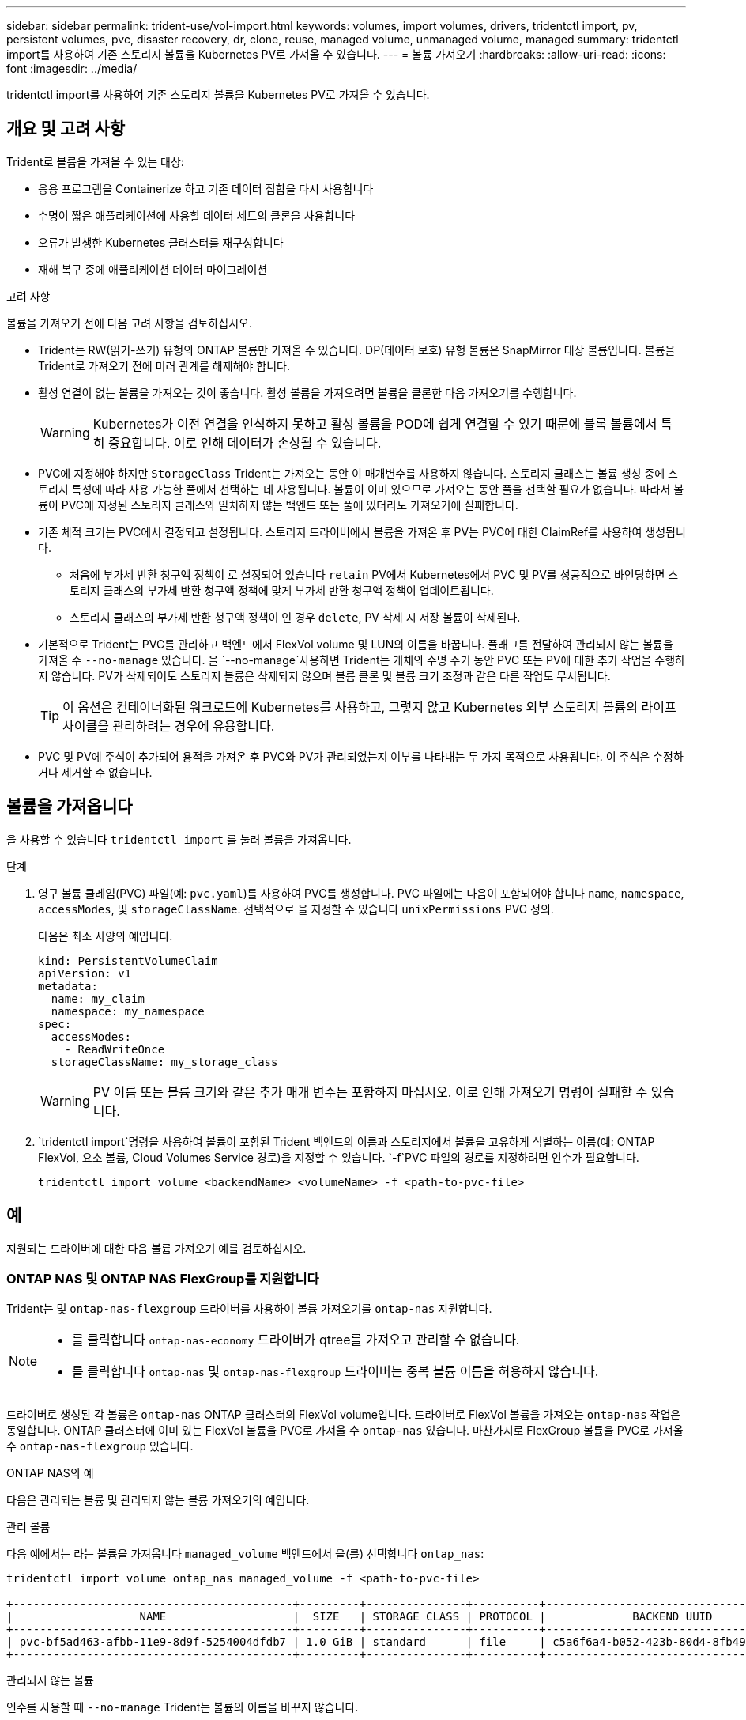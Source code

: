 ---
sidebar: sidebar 
permalink: trident-use/vol-import.html 
keywords: volumes, import volumes, drivers, tridentctl import, pv, persistent volumes, pvc, disaster recovery, dr, clone, reuse, managed volume, unmanaged volume, managed 
summary: tridentctl import를 사용하여 기존 스토리지 볼륨을 Kubernetes PV로 가져올 수 있습니다. 
---
= 볼륨 가져오기
:hardbreaks:
:allow-uri-read: 
:icons: font
:imagesdir: ../media/


[role="lead"]
tridentctl import를 사용하여 기존 스토리지 볼륨을 Kubernetes PV로 가져올 수 있습니다.



== 개요 및 고려 사항

Trident로 볼륨을 가져올 수 있는 대상:

* 응용 프로그램을 Containerize 하고 기존 데이터 집합을 다시 사용합니다
* 수명이 짧은 애플리케이션에 사용할 데이터 세트의 클론을 사용합니다
* 오류가 발생한 Kubernetes 클러스터를 재구성합니다
* 재해 복구 중에 애플리케이션 데이터 마이그레이션


.고려 사항
볼륨을 가져오기 전에 다음 고려 사항을 검토하십시오.

* Trident는 RW(읽기-쓰기) 유형의 ONTAP 볼륨만 가져올 수 있습니다. DP(데이터 보호) 유형 볼륨은 SnapMirror 대상 볼륨입니다. 볼륨을 Trident로 가져오기 전에 미러 관계를 해제해야 합니다.
* 활성 연결이 없는 볼륨을 가져오는 것이 좋습니다. 활성 볼륨을 가져오려면 볼륨을 클론한 다음 가져오기를 수행합니다.
+

WARNING: Kubernetes가 이전 연결을 인식하지 못하고 활성 볼륨을 POD에 쉽게 연결할 수 있기 때문에 블록 볼륨에서 특히 중요합니다. 이로 인해 데이터가 손상될 수 있습니다.

* PVC에 지정해야 하지만 `StorageClass` Trident는 가져오는 동안 이 매개변수를 사용하지 않습니다. 스토리지 클래스는 볼륨 생성 중에 스토리지 특성에 따라 사용 가능한 풀에서 선택하는 데 사용됩니다. 볼륨이 이미 있으므로 가져오는 동안 풀을 선택할 필요가 없습니다. 따라서 볼륨이 PVC에 지정된 스토리지 클래스와 일치하지 않는 백엔드 또는 풀에 있더라도 가져오기에 실패합니다.
* 기존 체적 크기는 PVC에서 결정되고 설정됩니다. 스토리지 드라이버에서 볼륨을 가져온 후 PV는 PVC에 대한 ClaimRef를 사용하여 생성됩니다.
+
** 처음에 부가세 반환 청구액 정책이 로 설정되어 있습니다 `retain` PV에서 Kubernetes에서 PVC 및 PV를 성공적으로 바인딩하면 스토리지 클래스의 부가세 반환 청구액 정책에 맞게 부가세 반환 청구액 정책이 업데이트됩니다.
** 스토리지 클래스의 부가세 반환 청구액 정책이 인 경우 `delete`, PV 삭제 시 저장 볼륨이 삭제된다.


* 기본적으로 Trident는 PVC를 관리하고 백엔드에서 FlexVol volume 및 LUN의 이름을 바꿉니다. 플래그를 전달하여 관리되지 않는 볼륨을 가져올 수 `--no-manage` 있습니다. 을 `--no-manage`사용하면 Trident는 개체의 수명 주기 동안 PVC 또는 PV에 대한 추가 작업을 수행하지 않습니다. PV가 삭제되어도 스토리지 볼륨은 삭제되지 않으며 볼륨 클론 및 볼륨 크기 조정과 같은 다른 작업도 무시됩니다.
+

TIP: 이 옵션은 컨테이너화된 워크로드에 Kubernetes를 사용하고, 그렇지 않고 Kubernetes 외부 스토리지 볼륨의 라이프사이클을 관리하려는 경우에 유용합니다.

* PVC 및 PV에 주석이 추가되어 용적을 가져온 후 PVC와 PV가 관리되었는지 여부를 나타내는 두 가지 목적으로 사용됩니다. 이 주석은 수정하거나 제거할 수 없습니다.




== 볼륨을 가져옵니다

을 사용할 수 있습니다 `tridentctl import` 를 눌러 볼륨을 가져옵니다.

.단계
. 영구 볼륨 클레임(PVC) 파일(예: `pvc.yaml`)를 사용하여 PVC를 생성합니다. PVC 파일에는 다음이 포함되어야 합니다 `name`, `namespace`, `accessModes`, 및 `storageClassName`. 선택적으로 을 지정할 수 있습니다 `unixPermissions` PVC 정의.
+
다음은 최소 사양의 예입니다.

+
[listing]
----
kind: PersistentVolumeClaim
apiVersion: v1
metadata:
  name: my_claim
  namespace: my_namespace
spec:
  accessModes:
    - ReadWriteOnce
  storageClassName: my_storage_class
----
+

WARNING: PV 이름 또는 볼륨 크기와 같은 추가 매개 변수는 포함하지 마십시오. 이로 인해 가져오기 명령이 실패할 수 있습니다.

.  `tridentctl import`명령을 사용하여 볼륨이 포함된 Trident 백엔드의 이름과 스토리지에서 볼륨을 고유하게 식별하는 이름(예: ONTAP FlexVol, 요소 볼륨, Cloud Volumes Service 경로)을 지정할 수 있습니다.  `-f`PVC 파일의 경로를 지정하려면 인수가 필요합니다.
+
[listing]
----
tridentctl import volume <backendName> <volumeName> -f <path-to-pvc-file>
----




== 예

지원되는 드라이버에 대한 다음 볼륨 가져오기 예를 검토하십시오.



=== ONTAP NAS 및 ONTAP NAS FlexGroup를 지원합니다

Trident는 및 `ontap-nas-flexgroup` 드라이버를 사용하여 볼륨 가져오기를 `ontap-nas` 지원합니다.

[NOTE]
====
* 를 클릭합니다 `ontap-nas-economy` 드라이버가 qtree를 가져오고 관리할 수 없습니다.
* 를 클릭합니다 `ontap-nas` 및 `ontap-nas-flexgroup` 드라이버는 중복 볼륨 이름을 허용하지 않습니다.


====
드라이버로 생성된 각 볼륨은 `ontap-nas` ONTAP 클러스터의 FlexVol volume입니다. 드라이버로 FlexVol 볼륨을 가져오는 `ontap-nas` 작업은 동일합니다. ONTAP 클러스터에 이미 있는 FlexVol 볼륨을 PVC로 가져올 수 `ontap-nas` 있습니다. 마찬가지로 FlexGroup 볼륨을 PVC로 가져올 수 `ontap-nas-flexgroup` 있습니다.

.ONTAP NAS의 예
다음은 관리되는 볼륨 및 관리되지 않는 볼륨 가져오기의 예입니다.

[role="tabbed-block"]
====
.관리 볼륨
--
다음 예에서는 라는 볼륨을 가져옵니다 `managed_volume` 백엔드에서 을(를) 선택합니다 `ontap_nas`:

[listing]
----
tridentctl import volume ontap_nas managed_volume -f <path-to-pvc-file>

+------------------------------------------+---------+---------------+----------+--------------------------------------+--------+---------+
|                   NAME                   |  SIZE   | STORAGE CLASS | PROTOCOL |             BACKEND UUID             | STATE  | MANAGED |
+------------------------------------------+---------+---------------+----------+--------------------------------------+--------+---------+
| pvc-bf5ad463-afbb-11e9-8d9f-5254004dfdb7 | 1.0 GiB | standard      | file     | c5a6f6a4-b052-423b-80d4-8fb491a14a22 | online | true    |
+------------------------------------------+---------+---------------+----------+--------------------------------------+--------+---------+
----
--
.관리되지 않는 볼륨
--
인수를 사용할 때 `--no-manage` Trident는 볼륨의 이름을 바꾸지 않습니다.

다음 예에서는 를 가져옵니다 `unmanaged_volume` 를 누릅니다 `ontap_nas` 백엔드:

[listing]
----
tridentctl import volume nas_blog unmanaged_volume -f <path-to-pvc-file> --no-manage

+------------------------------------------+---------+---------------+----------+--------------------------------------+--------+---------+
|                   NAME                   |  SIZE   | STORAGE CLASS | PROTOCOL |             BACKEND UUID             | STATE  | MANAGED |
+------------------------------------------+---------+---------------+----------+--------------------------------------+--------+---------+
| pvc-df07d542-afbc-11e9-8d9f-5254004dfdb7 | 1.0 GiB | standard      | file     | c5a6f6a4-b052-423b-80d4-8fb491a14a22 | online | false   |
+------------------------------------------+---------+---------------+----------+--------------------------------------+--------+---------+
----
--
====


=== ONTAP SAN

Trident는 및 `ontap-san-economy` 드라이버를 사용하여 볼륨 가져오기를 `ontap-san` 지원합니다.

Trident는 단일 LUN이 포함된 ONTAP SAN FlexVol 볼륨을 가져올 수 있습니다. 이는 `ontap-san` 각 PVC 및 FlexVol volume 내의 LUN에 대한 FlexVol volume를 생성하는 드라이버와 일치합니다. Trident는 FlexVol volume를 가져와 PVC 정의와 연결합니다.

.ONTAP SAN 예
다음은 관리되는 볼륨 및 관리되지 않는 볼륨 가져오기의 예입니다.

[role="tabbed-block"]
====
.관리 볼륨
--
관리되는 볼륨의 경우 Trident의 이름은 FlexVol volume의 이름을 형식으로, FlexVol volume 내의 LUN의 `lun0` 이름은 `pvc-<uuid>` 으로 바꿉니다.

다음 예에서는 `ontap-san-managed` 백엔드에 있는 FlexVol volume를 `ontap_san_default` 가져옵니다.

[listing]
----
tridentctl import volume ontapsan_san_default ontap-san-managed -f pvc-basic-import.yaml -n trident -d

+------------------------------------------+--------+---------------+----------+--------------------------------------+--------+---------+
|                   NAME                   |  SIZE  | STORAGE CLASS | PROTOCOL |             BACKEND UUID             | STATE  | MANAGED |
+------------------------------------------+--------+---------------+----------+--------------------------------------+--------+---------+
| pvc-d6ee4f54-4e40-4454-92fd-d00fc228d74a | 20 MiB | basic         | block    | cd394786-ddd5-4470-adc3-10c5ce4ca757 | online | true    |
+------------------------------------------+--------+---------------+----------+--------------------------------------+--------+---------+
----
--
.관리되지 않는 볼륨
--
다음 예에서는 를 가져옵니다 `unmanaged_example_volume` 를 누릅니다 `ontap_san` 백엔드:

[listing]
----
tridentctl import volume -n trident san_blog unmanaged_example_volume -f pvc-import.yaml --no-manage
+------------------------------------------+---------+---------------+----------+--------------------------------------+--------+---------+
|                   NAME                   |  SIZE   | STORAGE CLASS | PROTOCOL |             BACKEND UUID             | STATE  | MANAGED |
+------------------------------------------+---------+---------------+----------+--------------------------------------+--------+---------+
| pvc-1fc999c9-ce8c-459c-82e4-ed4380a4b228 | 1.0 GiB | san-blog      | block    | e3275890-7d80-4af6-90cc-c7a0759f555a | online | false   |
+------------------------------------------+---------+---------------+----------+--------------------------------------+--------+---------+
----
[WARNING]
====
다음 예에 표시된 것처럼 IQN을 Kubernetes 노드 IQN과 공유하는 igroup에 LUN이 매핑되어 있는 경우 오류가 발생합니다. `LUN already mapped to initiator(s) in this group`. 볼륨을 가져오려면 이니시에이터를 제거하거나 LUN 매핑을 해제해야 합니다.

image:./san-import-igroup.png["iqn 및 클러스터 iqn에 매핑된 LUN 이미지"]

====
--
====


=== 요소

Trident는 드라이버를 사용하여 NetApp Element 소프트웨어 및 NetApp HCI 볼륨 가져오기를 `solidfire-san` 지원합니다.


NOTE: Element 드라이버는 중복 볼륨 이름을 지원합니다. 그러나 볼륨 이름이 중복되면 Trident에서 오류를 반환합니다. 이 문제를 해결하려면 볼륨을 클론하고 고유한 볼륨 이름을 제공한 다음 복제된 볼륨을 가져옵니다.

.요소 예제
다음 예제에서는 을 가져옵니다 `element-managed` 백엔드의 볼륨 `element_default`.

[listing]
----
tridentctl import volume element_default element-managed -f pvc-basic-import.yaml -n trident -d

+------------------------------------------+--------+---------------+----------+--------------------------------------+--------+---------+
|                   NAME                   |  SIZE  | STORAGE CLASS | PROTOCOL |             BACKEND UUID             | STATE  | MANAGED |
+------------------------------------------+--------+---------------+----------+--------------------------------------+--------+---------+
| pvc-970ce1ca-2096-4ecd-8545-ac7edc24a8fe | 10 GiB | basic-element | block    | d3ba047a-ea0b-43f9-9c42-e38e58301c49 | online | true    |
+------------------------------------------+--------+---------------+----------+--------------------------------------+--------+---------+
----


=== Google 클라우드 플랫폼

Trident는 드라이버를 사용하여 볼륨 가져오기를 `gcp-cvs` 지원합니다.


NOTE: Google Cloud Platform에서 NetApp Cloud Volumes Service가 지원하는 볼륨을 가져오려면 해당 볼륨 경로를 기준으로 볼륨을 식별합니다. 볼륨 경로는 이후 볼륨 내보내기 경로의 일부입니다 `:/`. 예를 들어, 내보내기 경로가 인 경우 `10.0.0.1:/adroit-jolly-swift`, 볼륨 경로는 입니다 `adroit-jolly-swift`.

.Google Cloud Platform의 예
다음 예제에서는 을 가져옵니다 `gcp-cvs` 백엔드의 볼륨 `gcpcvs_YEppr` 볼륨 경로 포함 `adroit-jolly-swift`.

[listing]
----
tridentctl import volume gcpcvs_YEppr adroit-jolly-swift -f <path-to-pvc-file> -n trident

+------------------------------------------+--------+---------------+----------+--------------------------------------+--------+---------+
|                   NAME                   |  SIZE  | STORAGE CLASS | PROTOCOL |             BACKEND UUID             | STATE  | MANAGED |
+------------------------------------------+--------+---------------+----------+--------------------------------------+--------+---------+
| pvc-a46ccab7-44aa-4433-94b1-e47fc8c0fa55 | 93 GiB | gcp-storage   | file     | e1a6e65b-299e-4568-ad05-4f0a105c888f | online | true    |
+------------------------------------------+--------+---------------+----------+--------------------------------------+--------+---------+
----


=== Azure NetApp Files

Trident는 드라이버를 사용하여 볼륨 가져오기를 `azure-netapp-files` 지원합니다.


NOTE: Azure NetApp Files 볼륨을 가져오려면 해당 볼륨 경로를 기준으로 볼륨을 식별합니다. 볼륨 경로는 이후 볼륨 내보내기 경로의 일부입니다 `:/`. 예를 들어, 마운트 경로가 인 경우 `10.0.0.2:/importvol1`, 볼륨 경로는 입니다 `importvol1`.

.Azure NetApp Files의 예
다음 예제에서는 을 가져옵니다 `azure-netapp-files` 백엔드의 볼륨 `azurenetappfiles_40517` 볼륨 경로 포함 `importvol1`.

[listing]
----
tridentctl import volume azurenetappfiles_40517 importvol1 -f <path-to-pvc-file> -n trident

+------------------------------------------+---------+---------------+----------+--------------------------------------+--------+---------+
|                   NAME                   |  SIZE   | STORAGE CLASS | PROTOCOL |             BACKEND UUID             | STATE  | MANAGED |
+------------------------------------------+---------+---------------+----------+--------------------------------------+--------+---------+
| pvc-0ee95d60-fd5c-448d-b505-b72901b3a4ab | 100 GiB | anf-storage   | file     | 1c01274f-d94b-44a3-98a3-04c953c9a51e | online | true    |
+------------------------------------------+---------+---------------+----------+--------------------------------------+--------+---------+
----


=== Google Cloud NetApp 볼륨

Trident는 드라이버를 사용하여 볼륨 가져오기를 `google-cloud-netapp-volumes` 지원합니다.

.Google Cloud NetApp 볼륨의 예입니다
다음 예에서는 `google-cloud-netapp-volumes` 볼륨이 포함된 `testvoleasiaeast1` 백엔드에서 볼륨을 `backend-tbc-gcnv1` 가져옵니다.

[listing]
----
tridentctl import volume backend-tbc-gcnv1 "testvoleasiaeast1" -f < path-to-pvc> -n trident

+------------------------------------------+---------+----------------------+----------+--------------------------------------+--------+---------+
|                   NAME                   |  SIZE   | STORAGE CLASS        | PROTOCOL |             BACKEND UUID             | STATE  | MANAGED |
+------------------------------------------+---------+----------------------+----------+--------------------------------------+--------+---------+
| pvc-a69cda19-218c-4ca9-a941-aea05dd13dc0 |  10 GiB | gcnv-nfs-sc-identity | file     | 8c18cdf1-0770-4bc0-bcc5-c6295fe6d837 | online | true    |
+------------------------------------------+---------+----------------------+----------+--------------------------------------+--------+---------+
----
다음 예에서는 동일한 영역에 두 개의 볼륨이 있을 때 볼륨을 가져옵니다 `google-cloud-netapp-volumes`.

[listing]
----
tridentctl import volume backend-tbc-gcnv1 "projects/123456789100/locations/asia-east1-a/volumes/testvoleasiaeast1" -f <path-to-pvc> -n trident

+------------------------------------------+---------+----------------------+----------+--------------------------------------+--------+---------+
|                   NAME                   |  SIZE   | STORAGE CLASS        | PROTOCOL |             BACKEND UUID             | STATE  | MANAGED |
+------------------------------------------+---------+----------------------+----------+--------------------------------------+--------+---------+
| pvc-a69cda19-218c-4ca9-a941-aea05dd13dc0 |  10 GiB | gcnv-nfs-sc-identity | file     | 8c18cdf1-0770-4bc0-bcc5-c6295fe6d837 | online | true    |
+------------------------------------------+---------+----------------------+----------+--------------------------------------+--------+---------+
----